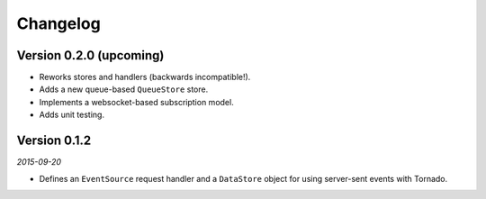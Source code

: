 Changelog
=========

Version 0.2.0 (upcoming)
------------------------

* Reworks stores and handlers (backwards incompatible!).
* Adds a new queue-based ``QueueStore`` store.
* Implements a websocket-based subscription model.
* Adds unit testing.

Version 0.1.2
-------------

*2015-09-20*

* Defines an ``EventSource`` request handler and a ``DataStore``
  object for using server-sent events with Tornado.
